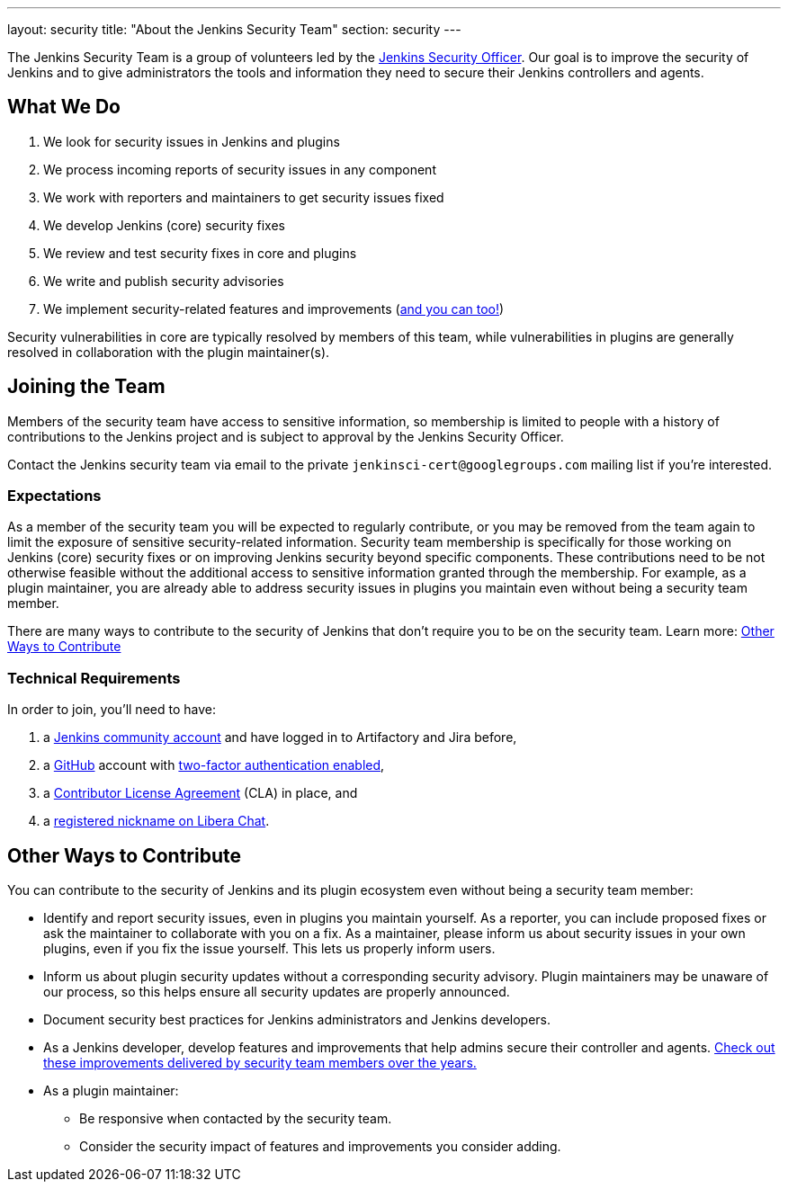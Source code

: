 ---
layout: security
title: "About the Jenkins Security Team"
section: security
---

The Jenkins Security Team is a group of volunteers led by the link:/project/board/#security[Jenkins Security Officer].
Our goal is to improve the security of Jenkins and to give administrators the tools and information they need to secure their Jenkins controllers and agents.


## What We Do

. We look for security issues in Jenkins and plugins
. We process incoming reports of security issues in any component
. We work with reporters and maintainers to get security issues fixed
. We develop Jenkins (core) security fixes
. We review and test security fixes in core and plugins
. We write and publish security advisories
. We implement security-related features and improvements (link:#contribute[and you can too!])

Security vulnerabilities in core are typically resolved by members of this team, while vulnerabilities in plugins are generally resolved in collaboration with the plugin maintainer(s).


[[join]]
## Joining the Team

Members of the security team have access to sensitive information, so membership is limited to people with a history of contributions to the Jenkins project and is subject to approval by the Jenkins Security Officer.

Contact the Jenkins security team via email to the private `jenkinsci-cert@googlegroups.com` mailing list if you're interested.
// TODO Does it make sense to keep this on the dev list? For visibility probably? OTOH, people might not contact us due to the potential for public rejection.

### Expectations

As a member of the security team you will be expected to regularly contribute, or you may be removed from the team again to limit the exposure of sensitive security-related information.
Security team membership is specifically for those working on Jenkins (core) security fixes or on improving Jenkins security beyond specific components.
These contributions need to be not otherwise feasible without the additional access to sensitive information granted through the membership.
For example, as a plugin maintainer, you are already able to address security issues in plugins you maintain even without being a security team member.

There are many ways to contribute to the security of Jenkins that don't require you to be on the security team.
Learn more: link:#contribute[Other Ways to Contribute]


### Technical Requirements

In order to join, you'll need to have:

. a link:https://accounts.jenkins.io/[Jenkins community account] and have logged in to Artifactory and Jira before,
. a link:https://github.com[GitHub] account with link:https://help.github.com/articles/securing-your-account-with-two-factor-authentication-2fa/[two-factor authentication enabled],
. a link:https://github.com/jenkinsci/infra-cla/[Contributor License Agreement] (CLA) in place, and
. a link:https://libera.chat/guides/registration[registered nickname on Libera Chat].

[[contribute]]
## Other Ways to Contribute

You can contribute to the security of Jenkins and its plugin ecosystem even without being a security team member:

* Identify and report security issues, even in plugins you maintain yourself.
  As a reporter, you can include proposed fixes or ask the maintainer to collaborate with you on a fix.
  As a maintainer, please inform us about security issues in your own plugins, even if you fix the issue yourself.
  This lets us properly inform users.
* Inform us about plugin security updates without a corresponding security advisory.
  Plugin maintainers may be unaware of our process, so this helps ensure all security updates are properly announced.
* Document security best practices for Jenkins administrators and Jenkins developers.
* As a Jenkins developer, develop features and improvements that help admins secure their controller and agents.
  link:/security/improvements/[Check out these improvements delivered by security team members over the years.]
* As a plugin maintainer:
** Be responsive when contacted by the security team.
** Consider the security impact of features and improvements you consider adding.
